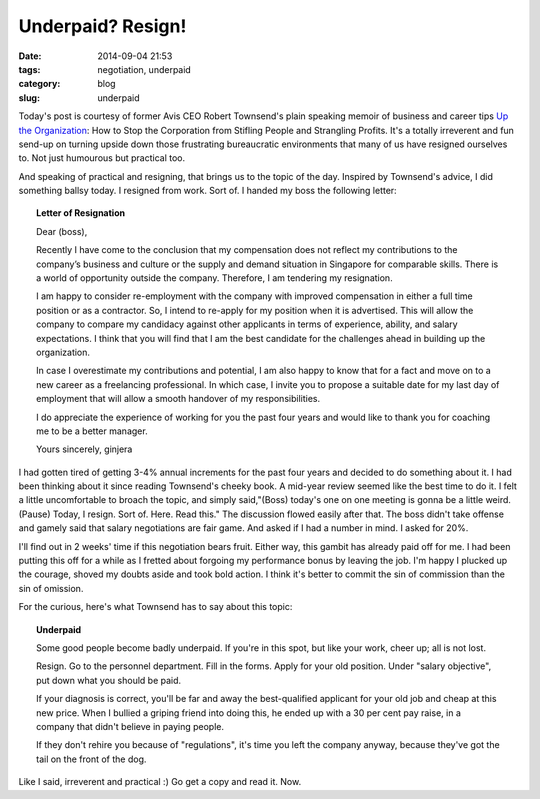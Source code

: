 ==================
Underpaid? Resign!
==================

:date: 2014-09-04 21:53
:tags: negotiation, underpaid
:category: blog
:slug: underpaid

Today's post is courtesy of former Avis CEO Robert Townsend's plain speaking memoir of business and career tips `Up the Organization`_: How to Stop the Corporation from Stifling People and Strangling Profits. It's a totally irreverent and fun send-up on turning upside down those frustrating bureaucratic environments that many of us have resigned ourselves to. Not just humourous but practical too. 

And speaking of practical and resigning, that brings us to the topic of the day. Inspired by Townsend's advice, I did something ballsy today. I resigned from work. Sort of. I handed my boss the following letter:

.. topic:: Letter of Resignation

    Dear (boss),

    Recently I have come to the conclusion that my compensation does not reflect my contributions to the company’s business and culture or the supply and demand situation in Singapore for comparable skills. There is a world of opportunity outside the company. Therefore, I am tendering my resignation. 

    I am happy to consider re-employment with the company with improved compensation in either a full time position or as a contractor. So, I intend to re-apply for my position when it is advertised. This will allow the company to compare my candidacy against other applicants in terms of experience, ability, and salary expectations. I think that you will find that I am the best candidate for the challenges ahead in building up the organization.

    In case I overestimate my contributions and potential, I am also happy to know that for a fact and move on to a new career as a freelancing professional. In which case, I invite you to propose a suitable date for my last day of employment that will allow a smooth handover of my responsibilities.

    I do appreciate the experience of working for you the past four years and would like to thank you for coaching me to be a better manager.

    Yours sincerely,
    ginjera

I had gotten tired of getting 3-4% annual increments for the past four years and decided to do something about it. I had been thinking about it since reading Townsend's cheeky book. A mid-year review seemed like the best time to do it. I felt a little uncomfortable to broach the topic, and simply said,"(Boss) today's one on one meeting is gonna be a little weird. (Pause) Today, I resign. Sort of. Here. Read this." The discussion flowed easily after that. The boss didn't take offense and gamely said that salary negotiations are fair game. And asked if I had a number in mind. I asked for 20%.

I'll find out in 2 weeks' time if this negotiation bears fruit. Either way, this gambit has already paid off for me. I had been putting this off for a while as I fretted about forgoing my performance bonus by leaving the job. I'm happy I plucked up the courage, shoved my doubts aside and took bold action. I think it's better to commit the sin of commission than the sin of omission.

For the curious, here's what Townsend has to say about this topic:

.. topic:: **Underpaid**

    Some good people become badly underpaid. If you're in this spot, but like your work, cheer up; all is not lost.

    Resign. Go to the personnel department. Fill in the forms. Apply for your old position. Under "salary objective", put down what you should be paid. 

    If your diagnosis is correct, you'll be far and away the best-qualified applicant for your old job and cheap at this new price. When I bullied a griping friend into doing this, he ended up with a 30 per cent pay raise, in a company that didn't believe in paying people.

    If they don't rehire you because of "regulations", it's time you left the company anyway, because they've got the tail on the front of the dog.

Like I said, irreverent and practical :) Go get a copy and read it. Now.

.. _Up the Organization: http://www.amazon.com/Up-Organization-Corporation-Stifling-Strangling/dp/0787987751
